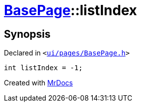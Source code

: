 [#BasePage-listIndex]
= xref:BasePage.adoc[BasePage]::listIndex
:relfileprefix: ../
:mrdocs:


== Synopsis

Declared in `&lt;https://github.com/PrismLauncher/PrismLauncher/blob/develop/launcher/ui/pages/BasePage.h#L72[ui&sol;pages&sol;BasePage&period;h]&gt;`

[source,cpp,subs="verbatim,replacements,macros,-callouts"]
----
int listIndex = &hyphen;1;
----



[.small]#Created with https://www.mrdocs.com[MrDocs]#
